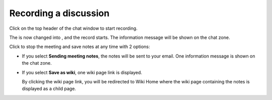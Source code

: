 Recording a discussion
======================

Click |image0| on the top header of the chat window to start recording.

|image1|

The |image2| is now changed into |image3|, and the record starts. The
information message will be shown on the chat zone.

|image4|

Click |image5| to stop the meeting and save notes at any time with 2
options:

|image6|

-  If you select **Sending meeting notes**, the notes will be sent to
   your email. One information message is shown on the chat zone.

   |image7|

-  If you select **Save as wiki**, one wiki page link is displayed.

   |image8|

   By clicking the wiki page link, you will be redirected to Wiki Home
   where the wiki page containing the notes is displayed as a child
   page.

.. |image0| image:: images/chat/start_meeting_icon.png
.. |image1| image:: images/chat/meeting_recorder.png
.. |image2| image:: images/chat/start_meeting_icon.png
.. |image3| image:: images/chat/stop_meeting_icon.png
.. |image4| image:: images/chat/starting_meeting_message.png
.. |image5| image:: images/chat/stop_meeting_icon.png
.. |image6| image:: images/chat/meeting_notes.png
.. |image7| image:: images/chat/send_meeting_notes.png
.. |image8| image:: images/chat/save_note_wiki.png
